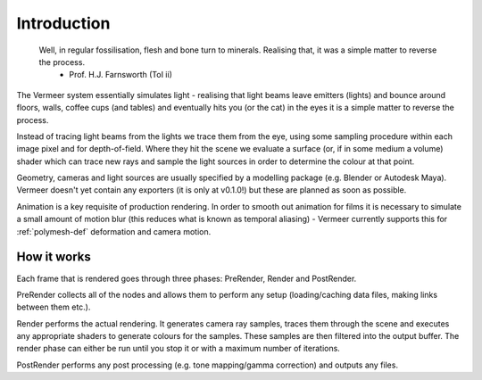 Introduction
============

  Well, in regular fossilisation, flesh and bone turn to minerals. Realising that, it was a simple matter to reverse the process.
    - Prof. H.J. Farnsworth (ToI ii)

The Vermeer system essentially simulates light - realising that light beams leave emitters (lights) and bounce around floors, walls, coffee cups (and tables) and eventually hits you (or the cat) in the eyes it is a simple matter to reverse the process.  

Instead of tracing light beams from the lights we trace them
from the eye, using some sampling procedure within each image pixel and for depth-of-field.  Where they
hit the scene we evaluate a surface (or, if in some medium a volume) shader which can trace new rays
and sample the light sources in order to determine the colour at that point.

Geometry, cameras and light sources are usually specified by a modelling package (e.g. Blender or Autodesk Maya).
Vermeer doesn't yet contain any exporters (it is only at v0.1.0!) but these are planned as soon as possible.

Animation is a key requisite of production rendering.  In order to smooth out animation for films it is necessary to simulate a small amount of motion blur (this reduces what is known as temporal aliasing) - Vermeer currently supports this for :ref:`polymesh-def` deformation and camera motion.  

How it works
------------

Each frame that is rendered goes through three phases: PreRender, Render and PostRender.

PreRender collects all of the nodes and allows them to perform any setup (loading/caching data files, making links between them etc.).

Render performs the actual rendering.  It generates camera ray samples, traces them through the scene and executes any appropriate shaders to generate colours for the samples.  These samples are then filtered into the output buffer.  The render phase can either be run until you stop it or with a maximum number of iterations.

PostRender performs any post processing (e.g. tone mapping/gamma correction) and outputs any files.